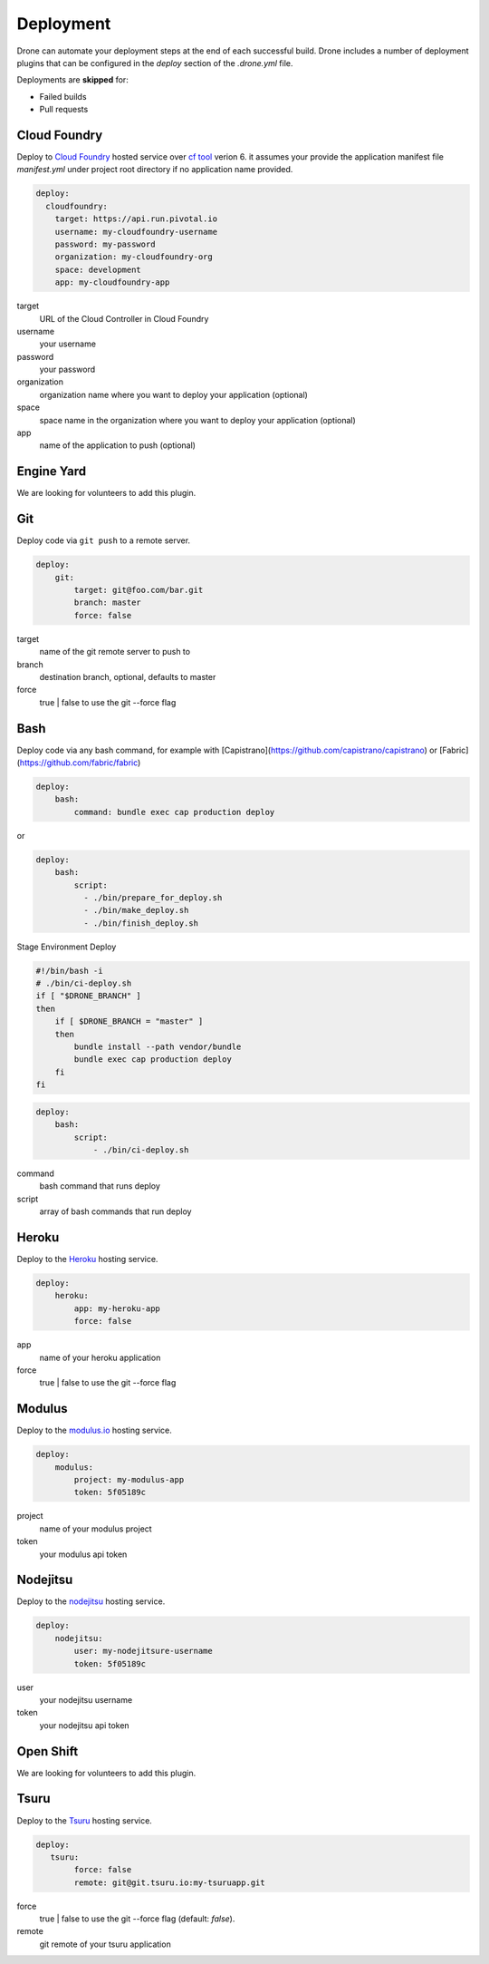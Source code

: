Deployment
==========

Drone can automate your deployment steps at the end of each successful build. Drone includes a
number of deployment plugins that can be configured in the `deploy` section of the `.drone.yml` file.

Deployments are **skipped** for:

* Failed builds
* Pull requests

Cloud Foundry
-------------

Deploy to `Cloud Foundry <http://www.cloudfoundry.org/index.html>`_ hosted service over `cf tool <https://github.com/cloudfoundry/cli/releases>`_ verion 6. it assumes your provide the application manifest file `manifest.yml` under project root directory if no application name provided.

.. code-block:: console

    deploy:
      cloudfoundry:
        target: https://api.run.pivotal.io
        username: my-cloudfoundry-username
        password: my-password
        organization: my-cloudfoundry-org
        space: development
        app: my-cloudfoundry-app

target
  URL of the Cloud Controller in Cloud Foundry

username
  your username

password
  your password

organization
  organization name where you want to deploy your application (optional)

space
  space name in the organization where you want to deploy your application (optional)

app
  name of the application to push (optional)

Engine Yard
------------

We are looking for volunteers to add this plugin.

Git
---

Deploy code via ``git push`` to a remote server.

.. code-block:: console

    deploy:
        git:
            target: git@foo.com/bar.git
            branch: master
            force: false

target
  name of the git remote server to push to

branch
  destination branch, optional, defaults to master

force
  true | false to use the git --force flag


Bash
----

Deploy code via any bash command, for example with [Capistrano](https://github.com/capistrano/capistrano) or [Fabric](https://github.com/fabric/fabric)

.. code-block:: console

    deploy:
        bash:
            command: bundle exec cap production deploy
            
or

.. code-block:: console

    deploy:
        bash:
            script: 
              - ./bin/prepare_for_deploy.sh
              - ./bin/make_deploy.sh
              - ./bin/finish_deploy.sh

Stage Environment Deploy

.. code-block:: bash

    #!/bin/bash -i
    # ./bin/ci-deploy.sh
    if [ "$DRONE_BRANCH" ]
    then
        if [ $DRONE_BRANCH = "master" ]
        then
            bundle install --path vendor/bundle
            bundle exec cap production deploy
        fi
    fi

.. code-block:: console

    deploy:
        bash:
            script:
                - ./bin/ci-deploy.sh

command
  bash command that runs deploy

script
  array of bash commands that run deploy


Heroku
------

Deploy to the `Heroku <https://www.heroku.com>`_ hosting service.

.. code-block:: console

    deploy:
        heroku:
            app: my-heroku-app
            force: false


app
  name of your heroku application

force
  true | false to use the git --force flag

Modulus
-------

Deploy to the `modulus.io <https://modulus.io>`_ hosting service.

.. code-block:: console

    deploy:
        modulus:
            project: my-modulus-app
            token: 5f05189c

project
  name of your modulus project

token
  your modulus api token


Nodejitsu
---------

Deploy to the `nodejitsu <https://www.nodejitsu.com>`_ hosting service.

.. code-block:: console

    deploy:
        nodejitsu:
            user: my-nodejitsure-username
            token: 5f05189c

user
  your nodejitsu username

token
  your nodejitsu api token


Open Shift
----------

We are looking for volunteers to add this plugin.

Tsuru
------

Deploy to the `Tsuru <http://www.tsuru.io>`_ hosting service.

.. code-block:: console

    deploy:
       tsuru: 
            force: false
            remote: git@git.tsuru.io:my-tsuruapp.git

force
  true | false to use the git --force flag (default: `false`).

remote
  git remote of your tsuru application
